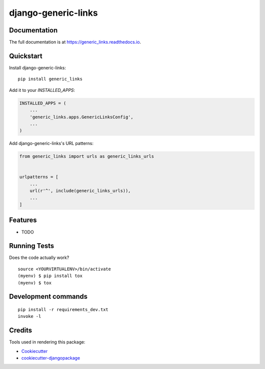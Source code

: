 =============================
django-generic-links
=============================

.. image:: https://badge.fury.io/py/generic_links.svg
    :target: https://badge.fury.io/py/generic_links

.. image:: https://travis-ci.org/matagus/generic_links.svg?branch=master
    :target: https://travis-ci.org/matagus/generic_links

.. image:: https://codecov.io/gh/matagus/generic_links/branch/master/graph/badge.svg
    :target: https://codecov.io/gh/matagus/generic_links

 Simple and generic application for Django projects to attach and handle links for any object

Documentation
-------------

The full documentation is at https://generic_links.readthedocs.io.

Quickstart
----------

Install django-generic-links::

    pip install generic_links

Add it to your `INSTALLED_APPS`:

.. code-block:: python

    INSTALLED_APPS = (
        ...
        'generic_links.apps.GenericLinksConfig',
        ...
    )

Add django-generic-links's URL patterns:

.. code-block:: python

    from generic_links import urls as generic_links_urls


    urlpatterns = [
        ...
        url(r'^', include(generic_links_urls)),
        ...
    ]

Features
--------

* TODO

Running Tests
-------------

Does the code actually work?

::

    source <YOURVIRTUALENV>/bin/activate
    (myenv) $ pip install tox
    (myenv) $ tox


Development commands
---------------------

::

    pip install -r requirements_dev.txt
    invoke -l


Credits
-------

Tools used in rendering this package:

*  Cookiecutter_
*  `cookiecutter-djangopackage`_

.. _Cookiecutter: https://github.com/audreyr/cookiecutter
.. _`cookiecutter-djangopackage`: https://github.com/pydanny/cookiecutter-djangopackage
